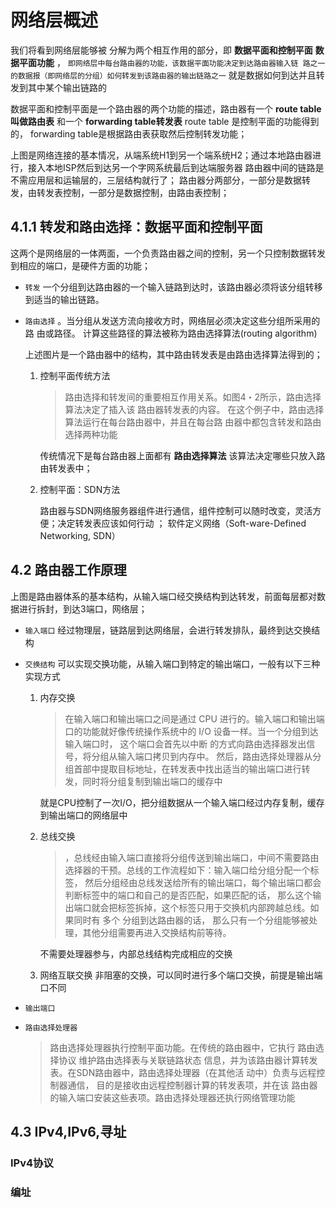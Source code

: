* 网络层概述
我们将看到网络层能够被 分解为两个相互作用的部分，即 *数据平面和控制平面*  *数据平面功能* ，
=即网络层中每台路由器的功能，该数据平面功能决定到达路由器输入链 路之一的数据报（即网络层的分组）如何转发到该路由器的输出链路之一=
就是数据如何到达并且转发到其中某个输出链路的

数据平面和控制平面是一个路由器的两个功能的描述，路由器有一个 *route table 叫做路由表* 和一个 *forwarding table转发表* route table
是控制平面的功能得到的， forwarding table是根据路由表获取然后控制转发功能；

[[file:imag/Snipaste_2024-01-02_20-22-29.png]]

上图是网络连接的基本情况，从端系统H1到另一个端系统H2；通过本地路由器进行，接入本地ISP然后到达另一个字网系统最后到达端服务器
路由器中间的链路是不需应用层和运输层的，三层结构就行了；
路由器分两部分，一部分是数据转发，由转发表控制，一部分是数据控制，由路由表控制；

** 4.1.1 转发和路由选择：数据平面和控制平面

这两个是网络层的一体两面，一个负责路由器之间的控制，另一个只控制数据转发到相应的端口，是硬件方面的功能；

+ =转发= 一个分组到达路由器的一个输入链路到达时，该路由器必须将该分组转移到适当的输出链路。
+ =路由选择= 。当分组从发送方流向接收方时，网络层必须决定这些分组所采用的路 由或路径。
  计算这些路径的算法被称为路由选择算法(routing algorithm)

  [[file:imag/Snipaste_2024-01-02_20-35-42.png]]

  上述图片是一个路由器中的结构，其中路由转发表是由路由选择算法得到的；

  1. 控制平面传统方法
     #+begin_quote
     路由选择和转发间的重要相互作用关系。如图4・2所示，路由选择算法决定了插入该 路由器转发表的内容。
     在这个例子中，路由选择算法运行在每台路由器中，并且在每台路由器中都包含转发和路由选择两种功能
     #+end_quote
     传统情况下是每台路由器上面都有 *路由选择算法* 该算法决定哪些只放入路由转发表中；

  2. 控制平面：SDN方法
     [[file:imag/Snipaste_2024-01-02_20-42-13.png]]

     路由器与SDN网络服务器组件进行通信，组件控制可以随时改变，灵活方便；决定转发表应该如何行动 ；
     软件定义网络（Soft-ware-Defined Networking, SDN）


** 4.2 路由器工作原理

[[file:imag/Snipaste_2024-01-02_20-47-41.png]]

上图是路由器体系的基本结构，从输入端口经交换结构到达转发，前面每层都对数据进行拆封，到达3端口，网络层；

+ =输入端口=
  [[file:imag/Snipaste_2024-01-02_20-53-50.png]]
  经过物理层，链路层到达网络层，会进行转发排队，最终到达交换结构
+ =交换结构=
  可以实现交换功能，从输入端口到特定的输出端口，一般有以下三种实现方式
  1) 内存交换
     [[file:imag/Snipaste_2024-01-02_20-57-24.png]]
     #+begin_quote
     在输入端口和输出端口之间是通过 CPU 进行的。输入端口和输出端口的功能就好像传统操作系统中的 I/O 设备一样。当一个分组到达输入端口时，
     这个端口会首先以中断 的方式向路由选择器发出信号，将分组从输入端口拷贝到内存中。
     然后，路由选择处理器从分组首部中提取目标地址，在转发表中找出适当的输出端口进行转发，同时将分组复制到输出端口的缓存中
     #+end_quote
     就是CPU控制了一次I/O，把分组数据从一个输入端口经过内存复制，缓存到输出端口的网络层中
  2) 总线交换
     [[file:imag/Snipaste_2024-01-02_21-01-18.png]]
     #+begin_quote
     ，总线经由输入端口直接将分组传送到输出端口，中间不需要路由选择器的干预。总线的工作流程如下：输入端口给分组分配一个标签，
     然后分组经由总线发送给所有的输出端口，每个输出端口都会判断标签中的端口和自己的是否匹配，如果匹配的话，
     那么这个输出端口就会把标签拆掉，这个标签只用于交换机内部跨越总线。如果同时有 多个 分组到达路由器的话，
     那么只有一个分组能够被处理，其他分组需要再进入交换结构前等待。
     #+end_quote
     不需要处理器参与，内部总线结构完成相应的交换
  3) 网络互联交换
     [[file:imag/Snipaste_2024-01-02_21-03-56.png]]
     非阻塞的交换，可以同时进行多个端口交换，前提是输出端口不同
+ =输出端口=
  [[file:imag/Snipaste_2024-01-02_21-07-18.png]]
+ =路由选择处理器=
  #+begin_quote
  路由选择处理器执行控制平面功能。在传统的路由器中，它执行 路由选择协议
  维护路由选择表与关联链路状态信息，并为该路由器计算转发表。在SDN路由器中，路由选择处理器（在其他活 动中）负责与远程控制器通信，
  目的是接收由远程控制器计算的转发表项，并在该 路由器的输入端口安装这些表项。路由选择处理器还执行网络管理功能
  #+end_quote


** 4.3 IPv4,IPv6,寻址

*** IPv4协议

*** 编址

  
























